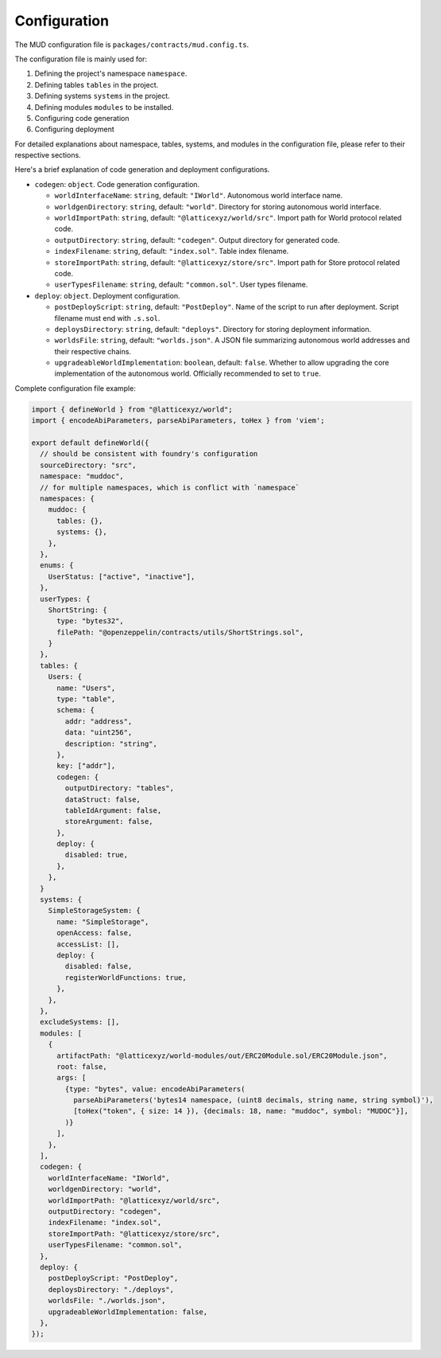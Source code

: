 Configuration
=============

The MUD configuration file is ``packages/contracts/mud.config.ts``.

The configuration file is mainly used for:

1. Defining the project's namespace ``namespace``.
2. Defining tables ``tables`` in the project.
3. Defining systems ``systems`` in the project.
4. Defining modules ``modules`` to be installed.
5. Configuring code generation
6. Configuring deployment

For detailed explanations about namespace, tables, systems, and modules in
the configuration file, please refer to their respective sections.

Here's a brief explanation of code generation and deployment configurations.

- ``codegen``: ``object``. Code generation configuration.

  - ``worldInterfaceName``: ``string``, default: ``"IWorld"``. Autonomous
    world interface name.
  - ``worldgenDirectory``: ``string``, default: ``"world"``. Directory for
    storing autonomous world interface.
  - ``worldImportPath``: ``string``, default: ``"@latticexyz/world/src"``.
    Import path for World protocol related code.
  - ``outputDirectory``: ``string``, default: ``"codegen"``. Output directory
    for generated code.
  - ``indexFilename``: ``string``, default: ``"index.sol"``. Table index
    filename.
  - ``storeImportPath``: ``string``, default: ``"@latticexyz/store/src"``.
    Import path for Store protocol related code.
  - ``userTypesFilename``: ``string``, default: ``"common.sol"``. User types
    filename.
- ``deploy``: ``object``. Deployment configuration.

  - ``postDeployScript``: ``string``, default: ``"PostDeploy"``. Name of the
    script to run after deployment. Script filename must end with ``.s.sol``.
  - ``deploysDirectory``: ``string``, default: ``"deploys"``. Directory for
    storing deployment information.
  - ``worldsFile``: ``string``, default: ``"worlds.json"``. A JSON file
    summarizing autonomous world addresses and their respective chains.
  - ``upgradeableWorldImplementation``: ``boolean``, default: ``false``.
    Whether to allow upgrading the core implementation of the autonomous
    world. Officially recommended to set to ``true``.

Complete configuration file example:

.. code-block:: ts

  import { defineWorld } from "@latticexyz/world";
  import { encodeAbiParameters, parseAbiParameters, toHex } from 'viem';

  export default defineWorld({
    // should be consistent with foundry's configuration
    sourceDirectory: "src",
    namespace: "muddoc",
    // for multiple namespaces, which is conflict with `namespace`
    namespaces: {
      muddoc: {
        tables: {},
        systems: {},
      },
    },
    enums: {
      UserStatus: ["active", "inactive"],
    },
    userTypes: {
      ShortString: {
        type: "bytes32",
        filePath: "@openzeppelin/contracts/utils/ShortStrings.sol",
      }
    },
    tables: {
      Users: {
        name: "Users",
        type: "table",
        schema: {
          addr: "address",
          data: "uint256",
          description: "string",
        },
        key: ["addr"],
        codegen: {
          outputDirectory: "tables",
          dataStruct: false,
          tableIdArgument: false,
          storeArgument: false,
        },
        deploy: {
          disabled: true,
        },
      },
    }
    systems: {
      SimpleStorageSystem: {
        name: "SimpleStorage",
        openAccess: false,
        accessList: [],
        deploy: {
          disabled: false,
          registerWorldFunctions: true,
        },
      },
    },
    excludeSystems: [],
    modules: [
      {
        artifactPath: "@latticexyz/world-modules/out/ERC20Module.sol/ERC20Module.json",
        root: false,
        args: [
          {type: "bytes", value: encodeAbiParameters(
            parseAbiParameters('bytes14 namespace, (uint8 decimals, string name, string symbol)'),
            [toHex("token", { size: 14 }), {decimals: 18, name: "muddoc", symbol: "MUDOC"}],
          )}
        ],
      },
    ],
    codegen: {
      worldInterfaceName: "IWorld",
      worldgenDirectory: "world",
      worldImportPath: "@latticexyz/world/src",
      outputDirectory: "codegen",
      indexFilename: "index.sol",
      storeImportPath: "@latticexyz/store/src",
      userTypesFilename: "common.sol",
    },
    deploy: {
      postDeployScript: "PostDeploy",
      deploysDirectory: "./deploys",
      worldsFile: "./worlds.json",
      upgradeableWorldImplementation: false,
    },
  });
